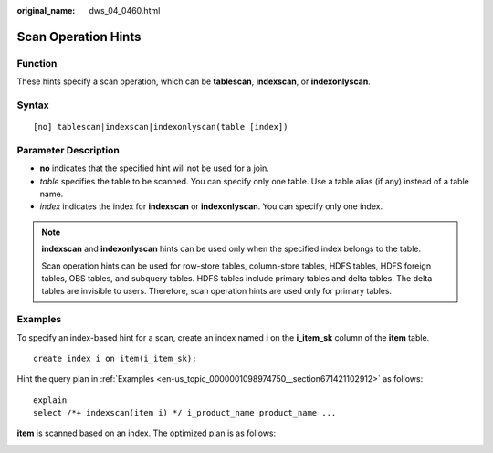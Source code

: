 :original_name: dws_04_0460.html

.. _dws_04_0460:

Scan Operation Hints
====================

Function
--------

These hints specify a scan operation, which can be **tablescan**, **indexscan**, or **indexonlyscan**.

Syntax
------

::

   [no] tablescan|indexscan|indexonlyscan(table [index])

Parameter Description
---------------------

-  **no** indicates that the specified hint will not be used for a join.

-  *table* specifies the table to be scanned. You can specify only one table. Use a table alias (if any) instead of a table name.
-  *index* indicates the index for **indexscan** or **indexonlyscan**. You can specify only one index.

.. note::

   **indexscan** and **indexonlyscan** hints can be used only when the specified index belongs to the table.

   Scan operation hints can be used for row-store tables, column-store tables, HDFS tables, HDFS foreign tables, OBS tables, and subquery tables. HDFS tables include primary tables and delta tables. The delta tables are invisible to users. Therefore, scan operation hints are used only for primary tables.

Examples
--------

To specify an index-based hint for a scan, create an index named **i** on the **i_item_sk** column of the **item** table.

::

   create index i on item(i_item_sk);

Hint the query plan in :ref:`Examples <en-us_topic_0000001098974750__section671421102912>` as follows:

::

   explain
   select /*+ indexscan(item i) */ i_product_name product_name ...

**item** is scanned based on an index. The optimized plan is as follows:

|image1|

.. |image1| image:: /_static/images/en-us_image_0000001098815122.png
